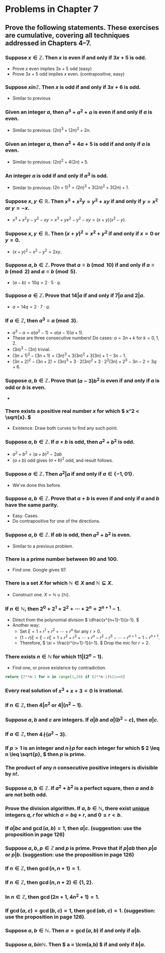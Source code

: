 #+LATEX_CLASS: article
#+LATEX_CLASS_OPTIONS: [11pt, oneside]
#+LATEX_HEADER: \usepackage{amsmath,amsthm,amsfonts,amssymb,amsxtra}
#+LATEX_HEADER: \pagestyle{empty}
#+LATEX_HEADER: \setlength{\textwidth}{7in}
#+LATEX_HEADER: \setlength{\oddsidemargin}{-0.5in}
#+LATEX_HEADER: \setlength{\topmargin}{-1.0in}
#+LATEX_HEADER: \setlength{\textheight}{9.5in}
#+OPTIONS: toc:nil

* Problems in Chapter 7

** Prove the following statements.  These exercises are cumulative, covering all techniques addressed in Chapters 4--7.

*** Suppose \( x \in \mathbb{Z}. \) Then \( x \) is even if and only if \( 3x+5 \) is odd.
    - Prove \( x \) even implies \( 3x+5 \) odd (easy)
    - Prove \( 3x+5 \) odd implies \(x\) even. (contrapositive, easy)
*** Suppose \( x in \mathbb{Z}. \)  Then \( x \) is odd if and only if \( 3x+6 \) is odd.
    - Similar to previous
*** Given an integer \( a, \) then \( a^3+a^2+a \) is even if and only if \( a \) is even.
    - Similar to previous: \( (2n)^3 + (2n)^2 + 2n. \)
*** Given an integer \( a, \) then \( a^2+4a+5 \) is odd if and only if \( a \) is even.
    - Similar to previous: \( (2n)^2 + 4(2n)+ 5. \)
*** An integer \( a \) is odd if and only if \( a^3 \) is odd.
    - Similar to previous: \( (2n+1)^3 = (2n)^3 + 3(2n)^2 + 3(2n) + 1. \)
*** Suppose \( x, y \in \mathbb{R}. \)  Then \( x^3+x^2y=y^2+xy \) if and only if \( y=x^2 \) or \( y=-x. \)
    - \( x^3 + x^2 y - y^2 - x y = x^3 + y x^2 - y^2 - xy = (x+y)(x^2-y). \)
*** Suppose \( x, y \in \mathbb{R}. \)  Then \( (x+y)^2=x^2+y^2 \) if and only if \( x=0 \) or \( y=0. \)
    - \( (x+y)^2-x^2-y^2 = 2xy. \)
*** Suppose \( a, b \in \mathbb{Z}. \) Prove that \( a \equiv b \pmod{10} \) if and only if \( a \equiv b \pmod{2} \) and \( a \equiv b \pmod{5}. \)
    - \( (a-b)=10q = 2\cdot 5 \cdot q. \)
*** Suppose \( a \in \mathbb{Z}. \) Prove that \( 14 \vert a \) if and only if \( 7 \vert a \) and \( 2 \vert a. \)
    - \( a = 14q = 2\cdot 7 \cdot q. \)
*** If \( a \in \mathbb{Z}, \) then \( a^3 \equiv a \pmod{3}. \)
    - \( a^3 - a = a(a^2 -1) = a(a-1)(a+1). \)
    - These are three consecutive numbers!  Do cases: \( a= 3n+k \) for \( k=0,1,2 \).
    - \( (3n)^3-(3n) \) trivial.
    - \( (3n+1)^2-(3n+1) = (3n)^3 + 3(3n)^2 + 3(3n) + 1 - 3n - 1. \)
    - \( (3n+2)^2-(3n+2) = (3n)^3 + 3\cdot 2 (3n)^2 + 3\cdot 2^2 (3n) + 2^3 -3n -2 = 3q + 6. \)
*** Suppose \( a,b \in \mathbb{Z}. \)  Prove that \( (a-3)b^2 \) is even if and only if \( a \) is odd or \( b \) is even.
    - 
*** There exists a positive real number \( x \) for which \( x^2 < \sqrt{x}. \)
    - Existence. Draw both curves to find any such point.
*** Suppose \( a, b \in \mathbb{Z}. \) If \( a+b \) is odd, then \( a^2+b^2 \) is odd.
    - \( a^2 + b^2 = (a+b)^2 - 2ab \) 
    - \( (a+b) \) odd gives \( (a+b)^2 \) odd, and result follows.
*** Suppose \( a \in \mathbb{Z}. \) Then \( a^2 \vert a \) if and only if \( a \in \{ -1, 0 1 \} \).
    - We've done this before.
*** Suppose \( a, b \in \mathbb{Z}. \)  Prove that \( a+b \) is even if and only if \( a \) and \( b \) have the same parity.
    - Easy.  Cases.
    - Do contrapositive for one of the directions.
*** Suppose \( a, b \in \mathbb{Z}. \) If \( ab \) is odd, then \( a^2+b^2 \) is even.
    - Similar to a previous problem.
*** There is a prime number between 90 and 100.
    - Find one.  Google gives 97.
*** There is a set \( X \) for which \( \mathbb{N} \in X \) and \( \mathbb{N} \subseteq X \).
    - Construct one. \( X = \mathbb{N} \cup \{ \mathbb{N} \}. \) 
*** If \( n \in \mathbb{N}, \) then \( 2^0 + 2^1 + 2^2 + \dotsb + 2^n = 2^{n+1}-1. \)
    - Direct from the polynomial division \( \dfrac{x^{n+1}-1}{x-1}. \)
    - Another way: 
      - Set \( \xi = 1 + r^1 + r^2 + \dotsb + r^n \) for any \( r>0. \)
      - \( (1-r)\xi = \xi - r\xi = 1 + r^2 + r^3 + \dotsb + r^n - r^2 - r^3 - \dotsb - r^{n+1} = 1 - r^{n+1}. \)
      - Therefore, \( \xi = \frac{r^{n+1}-1}{r-1}. \) Drop the mic for \( r=2. \)
*** There exists \( n \in \mathbb{N} \) for which \( 11 \vert (2^n-1). \)
    - Find one, or prove existence by contradiction.
#+BEGIN_SRC python
return [2**n-1 for n in range(1,20) if (2**n-1)%11==0]
#+END_SRC


*** Every real solution of \( x^3+x+3=0 \) is irrational.
*** If \( n \in \mathbb{Z}, \) then \( 4 \vert n^2 \) or \( 4 \vert (n^2-1). \)
*** Suppose \( a, b \) and \( c \) are integers.  If \( a \vert b \) and \( a \vert (b^2-c), \) then \( a \vert c. \)
*** If \( a \in \mathbb{Z}, \) then \( 4 \!\nmid\! (a^2-3). \)
*** If \( p > 1 \) is an integer and \( n \!\nmid\! p \) for each integer for which \( 2 \leq n \leq \sqrt{p}, \) then \( p \) is prime.
*** The product of any \( n \) consecutive positive integers is divisible by \( n!. \)
*** Suppose \( a, b \in \mathbb{Z}. \)  If \( a^2 + b^2 \) is a perfect square, then \( a \) and \( b \) are not both odd.
*** Prove the division algorithm.  If \( a, b \in \mathbb{N}, \) there exist _unique_ integers \( q, r \) for which \( a = bq + r, \) and \( 0\leq r < b. \) 
*** If \( a \vert bc \) and \( \gcd(a,b) = 1, \) then \( a \vert c. \) (suggestion: use the proposition in page 126)
*** Suppose \( a, b, p \in \mathbb{Z} \) and \( p \) is prime.  Prove that if \( p \vert ab \) then \( p \vert a \) or \( p \vert b \).  (suggestion: use the proposition in page 126)
*** If \( n \in \mathbb{Z}, \) then \( \gcd(n,n+1) = 1 \).
*** If \( n \in \mathbb{Z}, \) then \( \gcd(n,n+2) \in \{ 1, 2 \}. \)
*** In \( n \in \mathbb{Z}, \) then \( \gcd(2n+1, 4n^2+1)=1. \)
*** If \( \gcd(a,c)=\gcd(b,c)=1, \) then \( \gcd(ab,c)=1. \) (suggestion: use the proposition in page 126).
*** Suppose \( a, b \in \mathbb{N}. \) Then \( a = \gcd(a,b) \) if and only if \( a \vert b. \)
*** Suppose \( a, b in \mathbb{N}. \)  Then \( a = \lcm(a,b) \) if and only if \( b \vert a. \)
